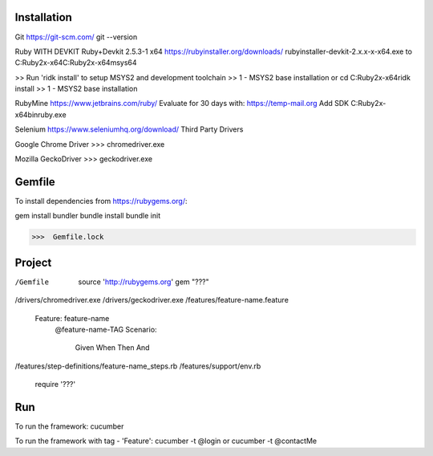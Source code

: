 =======================================
Installation
=======================================

Git
https://git-scm.com/
git --version

Ruby WITH DEVKIT Ruby+Devkit 2.5.3-1 x64
https://rubyinstaller.org/downloads/
rubyinstaller-devkit-2.x.x-x-x64.exe
to
C:\Ruby2x-x64\
C:\Ruby2x-x64\msys64

>> Run 'ridk install' to setup MSYS2 and development toolchain
>> 1 - MSYS2 base installation
or
cd C:\Ruby2x-x64\
ridk install
>> 1 - MSYS2 base installation

RubyMine
https://www.jetbrains.com/ruby/
Evaluate for 30 days with:
https://temp-mail.org
Add SDK
C:\Ruby2x-x64\bin\ruby.exe

Selenium
https://www.seleniumhq.org/download/
Third Party Drivers

Google Chrome Driver
>>>  chromedriver.exe

Mozilla GeckoDriver
>>>  geckodriver.exe

=======================================
Gemfile
=======================================

To install dependencies from https://rubygems.org/:

gem install bundler
bundle install
bundle init

>>>  Gemfile.lock

=======================================
Project
=======================================

/Gemfile
  source 'http://rubygems.org'
  gem "???"
/drivers/chromedriver.exe
/drivers/geckodriver.exe
/features/feature-name.feature
  Feature: feature-name
    @feature-name-TAG
    Scenario:
      Given
      When
      Then
      And
/features/step-definitions/feature-name_steps.rb
/features/support/env.rb
  require '???'


=======================================
Run
=======================================

To run the framework:
cucumber

To run the framework with tag - 'Feature':
cucumber -t @login
or
cucumber -t @contactMe

